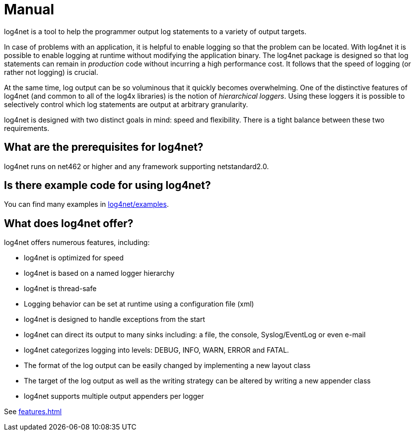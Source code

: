 ////
    Licensed to the Apache Software Foundation (ASF) under one or more
    contributor license agreements.  See the NOTICE file distributed with
    this work for additional information regarding copyright ownership.
    The ASF licenses this file to You under the Apache License, Version 2.0
    (the "License"); you may not use this file except in compliance with
    the License.  You may obtain a copy of the License at

         http://www.apache.org/licenses/LICENSE-2.0

    Unless required by applicable law or agreed to in writing, software
    distributed under the License is distributed on an "AS IS" BASIS,
    WITHOUT WARRANTIES OR CONDITIONS OF ANY KIND, either express or implied.
    See the License for the specific language governing permissions and
    limitations under the License.
////
= Manual

log4net is a tool to help the programmer output log statements to a variety of output targets.

In case of problems with an application, it is helpful to enable logging so that the problem can be located.
With log4net it is possible to enable logging at runtime without modifying the application binary.
The log4net package is designed so that log statements can remain in _production_ code without incurring a high performance cost.
It follows that the speed of logging (or rather not logging) is crucial.

At the same time, log output can be so voluminous that it quickly becomes overwhelming.
One of the distinctive features of log4net (and common to all of
the log4x libraries) is the notion of _hierarchical loggers_.
Using these loggers it is possible to selectively control
which log statements are output at arbitrary granularity.

log4net is designed with two distinct goals in mind: speed and flexibility.
There is a tight balance between these two requirements.

== What are the prerequisites for log4net?

log4net runs on net462 or higher and any framework supporting netstandard2.0.

== Is there example code for using log4net?

You can find many examples in https://github.com/apache/logging-log4net/tree/master/examples[log4net/examples].

== What does log4net offer?

log4net offers numerous features, including:

* log4net is optimized for speed
* log4net is based on a named logger hierarchy
* log4net is thread-safe
* Logging behavior can be set at runtime using a configuration file (xml)
* log4net is designed to handle exceptions from the start
* log4net can direct its output to many sinks including: a file, the console, Syslog/EventLog or even e-mail
* log4net categorizes logging into levels: DEBUG, INFO, WARN, ERROR and FATAL.
* The format of the log output can be easily changed by implementing a new layout class
* The target of the log output as well as the writing strategy can be altered by writing a new appender class
* log4net supports multiple output appenders per logger

See xref:features.adoc[]

////

== How to learn more?

    * xref:manual/getting-started.adoc[How can I get started with Log4j?]
    * xref:manual/installation.adoc[How can I install Log4j?]
    * xref:manual/configuration.adoc[How can I configure Log4j?]
    * xref:manual/api.adoc[How can I use Log4j API?]
    * xref:manual/performance.adoc[How can I tune my Log4j setup for performance?]
    * xref:manual/plugins.adoc[What are Log4j plugins] and xref:manual/extending.adoc[how can I use them to extend Log4j?]

////